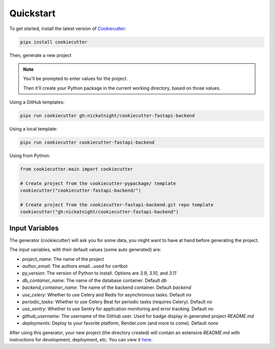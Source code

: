 Quickstart
==========

To get started, install the latest version of `Cookiecutter <https://github.com/cookiecutter/cookiecutter>`_:

.. code-block:: bash

    pipx install cookiecutter

Then, generate a new project

.. note::
   You'll be prompted to enter values for the project.

   Then it'll create your Python package in the current working directory, based on those values.

Using a GitHub templates:

.. code-block:: bash

    pipx run cookiecutter gh:nickatnight/cookiecutter-fastapi-backend


Using a local template:

.. code-block:: bash

    pipx run cookiecutter cookiecutter-fastapi-backend

Using from Python:

.. code-block:: python

    from cookiecutter.main import cookiecutter

    # Create project from the cookiecutter-pypackage/ template
    cookiecutter("cookiecutter-fastapi-backend/")

    # Create project from the cookiecutter-fastapi-backend.git repo template
    cookiecutter("gh:nickatnight/cookiecutter-fastapi-backend")

Input Variables
---------------

The generator (cookiecutter) will ask you for some data, you might want to have at hand before generating the project.

The input variables, with their default values (some auto generated) are:

* `project_name`: The name of the project
* `author_email`: The authors email...used for certbot
* `py_version`: The version of Python to install. Options are `3.9`, `3.10`, and `3.11`
* `db_container_name`: The name of the database container. Default `db`
* `backend_container_name`: The name of the backend container. Default `backend`
* `use_celery`: Whether to use Celery and Redis for asynchronous tasks. Default `no`
* `periodic_tasks`: Whether to use Celery Beat for periodic tasks (requires Celery). Default `no`
* `use_sentry`: Whether to use Sentry for application monitoring and error tracking. Default `no`
* `github_username`: The username of the GitHub user. Used for badge display in generated project `README.md`
* `deployments`: Deploy to your favorite platform, Render.com (and more to come). Default `none`

After using this generator, your new project (the directory created) will contain an extensive `README.md` with instructions for development, deployment, etc. You can view it `here <https://github.com/nickatnight/cookiecutter-fastapi-backend/blob/master/%7B%7B%20cookiecutter.__project_slug%20%7D%7D/README.md>`_.
